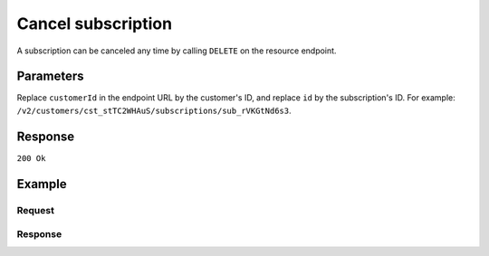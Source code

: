 .. _v2/subscriptions-cancel:

Cancel subscription
===================
.. api-name:: Subscriptions API
   :version: 2

.. endpoint::
   :method: DELETE
   :url: https://api.mollie.com/v2/customers/*customerId*/subscriptions/*id*

.. authentication::
   :api_keys: true
   :oauth: true

A subscription can be canceled any time by calling ``DELETE`` on the resource endpoint.

Parameters
----------
Replace ``customerId`` in the endpoint URL by the customer's ID, and replace ``id`` by the subscription's ID. For
example: ``/v2/customers/cst_stTC2WHAuS/subscriptions/sub_rVKGtNd6s3``.

Response
--------
``200 Ok``

Example
-------

Request
^^^^^^^
.. code-block:: bash
   :linenos:

   curl -X DELETE https://api.mollie.com/v2/customers/cst_stTC2WHAuS/subscriptions/sub_rVKGtNd6s3 \
       -H "Authorization: Bearer test_dHar4XY7LxsDOtmnkVtjNVWXLSlXsM"

Response
^^^^^^^^
.. code-block:: http
   :linenos:

   HTTP/1.1 200 OK
   Content-Type: application/hal+json

   {
       "resource": "subscription",
       "id": "sub_rVKGtNd6s3",
       "customerId": "cst_stTC2WHAuS",
       "mode": "live",
       "createdAt": "2018-06-01T12:23:34+00:00",
       "status": "canceled",
       "amount": {
           "value": "25.00",
           "currency": "EUR"
       },
       "times": 4,
       "interval": "3 months",
       "description": "Quarterly payment",
       "method": null,
       "webhookUrl": "https://webshop.example.org/payments/webhook",
       "canceledAt": "2018-08-01T11:04:21+00:00",
       "_links": {
           "self": {
               "href": "https://api.mollie.com/v2/customers/cst_stTC2WHAuS/subscriptions/sub_rVKGtNd6s3",
               "type": "application/hal+json"
           },
           "customer": {
               "href": "https://api.mollie.com/v2/customers/cst_stTC2WHAuS",
               "type": "application/hal+json"
           },
           "documentation": {
               "href": "https://docs.mollie.com/reference/subscriptions/get",
               "type": "text/html"
           }
       }
   }
